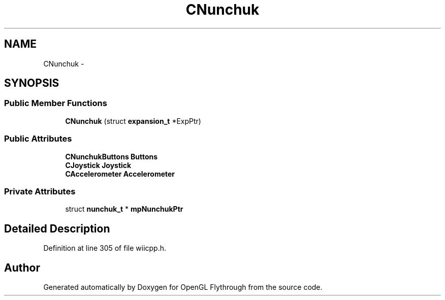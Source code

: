.TH "CNunchuk" 3 "Sun Dec 2 2012" "Version 001" "OpenGL Flythrough" \" -*- nroff -*-
.ad l
.nh
.SH NAME
CNunchuk \- 
.SH SYNOPSIS
.br
.PP
.SS "Public Member Functions"

.in +1c
.ti -1c
.RI "\fBCNunchuk\fP (struct \fBexpansion_t\fP *ExpPtr)"
.br
.in -1c
.SS "Public Attributes"

.in +1c
.ti -1c
.RI "\fBCNunchukButtons\fP \fBButtons\fP"
.br
.ti -1c
.RI "\fBCJoystick\fP \fBJoystick\fP"
.br
.ti -1c
.RI "\fBCAccelerometer\fP \fBAccelerometer\fP"
.br
.in -1c
.SS "Private Attributes"

.in +1c
.ti -1c
.RI "struct \fBnunchuk_t\fP * \fBmpNunchukPtr\fP"
.br
.in -1c
.SH "Detailed Description"
.PP 
Definition at line 305 of file wiicpp\&.h\&.

.SH "Author"
.PP 
Generated automatically by Doxygen for OpenGL Flythrough from the source code\&.
